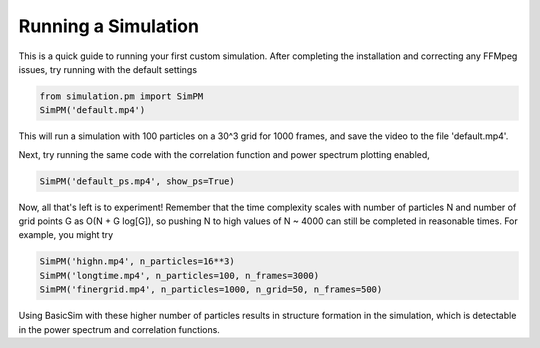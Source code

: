 ====================
Running a Simulation
====================

This is a quick guide to running your first custom simulation. After completing the installation and correcting any FFMpeg
issues, try running with the default settings

.. code-block:: python

   from simulation.pm import SimPM
   SimPM('default.mp4')

This will run a simulation with 100 particles on a 30^3 grid for 1000 frames, and save the video to the file 'default.mp4'.


Next, try running the same code with the correlation function and power spectrum plotting enabled,

.. code-block:: python

   SimPM('default_ps.mp4', show_ps=True)

Now, all that's left is to experiment! Remember that the time complexity scales with number of particles N and number of
grid points G as O(N + G log[G]), so pushing N to high values of N ~ 4000 can still be completed in reasonable times.
For example, you might try

.. code-block:: python

   SimPM('highn.mp4', n_particles=16**3)
   SimPM('longtime.mp4', n_particles=100, n_frames=3000)
   SimPM('finergrid.mp4', n_particles=1000, n_grid=50, n_frames=500)

Using BasicSim with these higher number of particles results in structure formation in the simulation, which is
detectable in the power spectrum and correlation functions.